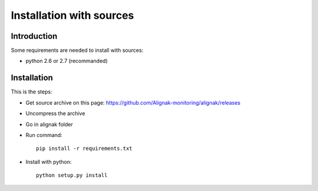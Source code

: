 .. _Installation/sources:

=========================
Installation with sources
=========================

Introduction
============

Some requirements are needed to install with sources:

* python 2.6 or 2.7 (recommanded)


Installation
============

This is the steps:

* Get source archive on this page: https://github.com/Alignak-monitoring/alignak/releases 
* Uncompress the archive
* Go in alignak folder
* Run command::

    pip install -r requirements.txt

* Install with python::

     python setup.py install



